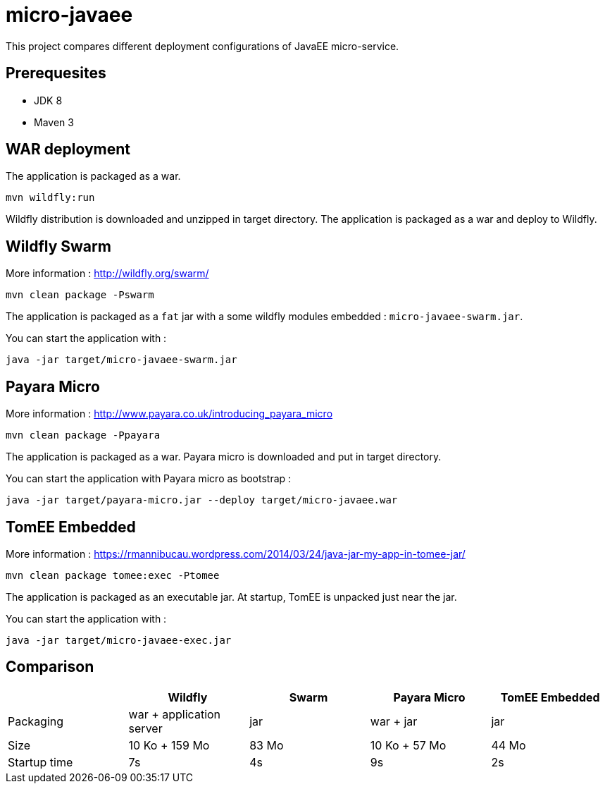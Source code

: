 = micro-javaee

This project compares different deployment configurations of JavaEE micro-service.

== Prerequesites

* JDK 8
* Maven 3

== WAR deployment

The application is packaged as a war.

[source]
----
mvn wildfly:run
----

Wildfly distribution is downloaded and unzipped in target directory.
The application is packaged as a war and deploy to Wildfly.

== Wildfly Swarm

More information : http://wildfly.org/swarm/

[source]
----
mvn clean package -Pswarm
----

The application is packaged as a `fat` jar with a some wildfly modules embedded : `micro-javaee-swarm.jar`.

You can start the application with :

[source]
----
java -jar target/micro-javaee-swarm.jar
----

== Payara Micro

More information : http://www.payara.co.uk/introducing_payara_micro

[source]
----
mvn clean package -Ppayara
----

The application is packaged as a war. Payara micro is downloaded and put in target directory.

You can start the application with Payara micro as bootstrap :

[source]
----
java -jar target/payara-micro.jar --deploy target/micro-javaee.war
----

== TomEE Embedded

More information : https://rmannibucau.wordpress.com/2014/03/24/java-jar-my-app-in-tomee-jar/

[source]
----
mvn clean package tomee:exec -Ptomee
----

The application is packaged as an executable jar. At startup, TomEE is unpacked just near the jar.

You can start the application with :

[source]
----
java -jar target/micro-javaee-exec.jar
----

== Comparison

[format="csv", options="header"]
|===
,Wildfly,Swarm,Payara Micro,TomEE Embedded
Packaging, war + application server, jar, war + jar, jar
Size, 10 Ko + 159 Mo, 83 Mo, 10 Ko + 57 Mo, 44 Mo
Startup time,7s,4s,9s,2s
|===

